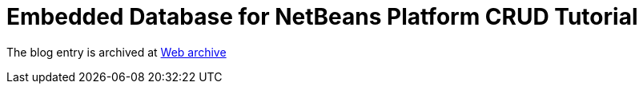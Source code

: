 ////
     Licensed to the Apache Software Foundation (ASF) under one
     or more contributor license agreements.  See the NOTICE file
     distributed with this work for additional information
     regarding copyright ownership.  The ASF licenses this file
     to you under the Apache License, Version 2.0 (the
     "License"); you may not use this file except in compliance
     with the License.  You may obtain a copy of the License at

       http://www.apache.org/licenses/LICENSE-2.0

     Unless required by applicable law or agreed to in writing,
     software distributed under the License is distributed on an
     "AS IS" BASIS, WITHOUT WARRANTIES OR CONDITIONS OF ANY
     KIND, either express or implied.  See the License for the
     specific language governing permissions and limitations
     under the License.
////
= Embedded Database for NetBeans Platform CRUD Tutorial
:page-layout: page
:jbake-tags: community
:jbake-status: published
:keywords: blog entry embedded_database_for_netbeans_platform
:description: blog entry embedded_database_for_netbeans_platform
:toc: left
:toclevels: 4
:toc-title: 


The blog entry is archived at link:https://web.archive.org/web/20131216064430/https://blogs.oracle.com/geertjan/entry/embedded_database_for_netbeans_platform[Web archive]

